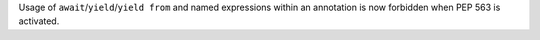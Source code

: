 Usage of ``await``/``yield``/``yield from`` and named expressions within an
annotation is now forbidden when PEP 563 is activated.
